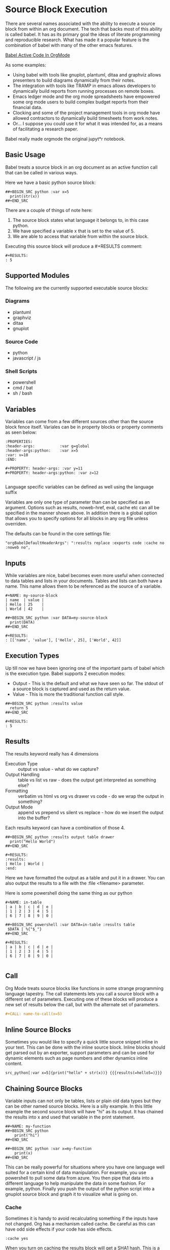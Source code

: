 * Source Block Execution
    There are several names associated with the ability to execute a source block from within an org document.
    The tech that backs most of this ability is called babel. It has as its primary goal the ideas of literate programming
    and reproducible research. What has made it a popular feature is the combination of babel with many of the other emacs features.

    [[https://orgmode.org/worg/org-contrib/babel/][Babel Active Code In OrgMode]]

    As some examples:

    - Using babel with tools like gnuplot, plantuml, ditaa and graphviz allows presenters to build diagrams dynamically from their notes.
    - The integration with tools like TRAMP in emacs allows developers to dynamically build reports from running processes on remote boxes.
    - Emacs ledger mode and the org mode spreadsheets have empowered some org mode users to build complex budget reports from their financial data.
    - Clocking and some of the project management tools in org mode have allowed contractors to dynamically build timesheets from work notes.
    - Or... I suppose you could use it for what it was intended for, as a means of facilitating a research paper.

    Babel really made orgmode the original jupyt*r notebook.

** Basic Usage

    Babel treats a source block in an org document as an active function call that can be called in various ways.

    Here we have a basic python source block:

    #+BEGIN_EXAMPLE
      ##+BEGIN_SRC python :var x=5
        print(str(x))
      ##+END_SRC
    #+END_EXAMPLE

    [[file:images/babel_hello_world.gif]] 
    
    There are a couple of things of note here:

    1. The source block states what language it belongs to, in this case python.
    2. We have specified a variable x that is set to the value of 5.
    3. We are able to access that variable from within the source block.

    Executing this source block will produce a #+RESULTS comment:

    #+BEGIN_EXAMPLE
     #+RESULTS:
     : 5
    #+END_EXAMPLE
** Supported Modules

   The following are the currently supported executable source blocks:

*** Diagrams
    - plantuml
    - graphviz
    - ditaa
    - gnuplot

*** Source Code
    - python
    - javascript / js

*** Shell Scripts
    - powershell
    - cmd / bat
    - sh / bash

** Variables
    Variables can come from a few different sources other than the source block fence itself.
    Variales can be in property blocks or property comments as seen below:

    #+BEGIN_EXAMPLE
      :PROPERTIES:
      :header-args:           :var g=global
      :header-args:python:    :var x=5
      :var: v=10
      :END: 

      #+PROPERTY: header-args: :var y=11
      #+PROPERTY: header-args:python: :var z=12
          
    #+END_EXAMPLE   

    Language specific variables can be defined as well using the language suffix

    Variables are only one type of parameter than can be specified as an argument.
    Options such as results, noweb-href, eval, cache etc can all be specified in the manner shown above.
    In addition there is a global option that allows you to specify options for all blocks in any org file unless overriden.

    The defaults can be found in the core settings file:

    #+BEGIN_EXAMPLE
      "orgBabelDefaultHeaderArgs": ":results replace :exports code :cache no :noweb no",
    #+END_EXAMPLE 

** Inputs
    While variables are nice, babel becomes even more useful when connected to data tables and lists in your documents.
    Tables and lists can both have a name. This name allows them to be referenced as the source of a variable.

    #+BEGIN_EXAMPLE
      #+NAME: my-source-block
      | name  | value |
      | Hello | 25    |
      | World | 42    |

      ##+BEGIN_SRC python :var DATA=my-source-block
        print(DATA)
      ##+END_SRC

      #+RESULTS:
      : [['name', 'value'], ['Hello', 25], ['World', 42]]
    #+END_EXAMPLE

** Execution Types
    Up till now we have been ignoring one of the important parts of babel which is the execution type.
    Babel supports 2 execution modes:

    - Output - This is the default and what we have seen so far. The stdout of a source block is captured and used as the return value.
    - Value - This is more the traditional function call style. 

    #+BEGIN_EXAMPLE
      ##+BEGIN_SRC python :results value
        return 5     
      ##+END_SRC   

      #+RESULTS:
      : 5
    #+END_EXAMPLE

** Results

    The results keyword really has 4 dimensions
    - Execution Type :: output vs value - what do we capture?
    - Output Handling :: table vs list vs raw - does the output get interpreted as something else?
    - Formatting :: verbatim vs html vs org vs drawer vs code - do we wrap the output in something?
    - Output Mode :: append vs prepend vs silent vs replace - how do we insert the output into the buffer?

    Each results keyword can have a combination of those 4.
    #+BEGIN_EXAMPLE
    ##+BEGIN_SRC python :results output table drawer
      print("Hello World")
    ##+END_SRC

    #+RESULTS:
    :results:
    | Hello | World |
    :end:
    #+END_EXAMPLE

    Here we have formatted the output as a table and put it in a drawer.
    You can also output the results to a file with the :file <filename> parameter.

    Here is some powershell doing the same thing as our python
 
    #+BEGIN_EXAMPLE
    #+NAME: in-table
    | a | b | c | d | e |
    | 1 | 2 | 3 | 4 | 5 |
    | 6 | 7 | 8 | 9 | 0 |
   
    ##+BEGIN_SRC powershell :var DATA=in-table :results table
     $DATA | %{"$_"}
    ##+END_SRC

    #+RESULTS:
    | a | b | c | d | e |
    | 1 | 2 | 3 | 4 | 5 |
    | 6 | 7 | 8 | 9 | 0 |
      
    #+END_EXAMPLE

    [[file:images/babel_simple_eval.gif]] 

** Call 

    Org Mode treats source blocks like functions in some strange programming language tapestry.
    The call statements lets you call a source block with a different set of parameters. Executing one of these
    blocks will produce a new set of results below the call, but with the alternate set of parameters.

    #+BEGIN_SRC org
      #+CALL: name-to-call(x=5)
    #+END_SRC
** Inline Source Blocks

   Sometimes you would like to specify a quick little source snippet inline in your text. This can be done with the inline source block.
   Inline blocks should get parsed out by an exporter, support parameters and can be used for dynamic elements such as page numbers and other
   dynamics inline content.

   #+BEGIN_EXAMPLE
      src_python[:var x=5]{print("hello" + str(x))} {{{results(=hello5=)}}}       
   #+END_EXAMPLE

** Chaining Source Blocks

    Variable inputs can not only be tables, lists or plain old data types but they can be other named source blocks.
    Here is a silly example. In this little example the second source block will have "hi" as its output. It has chained
    the results into x and used that variable in the print statement.

    #+BEGIN_EXAMPLE
      ##+NAME: my-function
      ##+BEGIN_SRC python
          print("hi")
      ##+END_SRC

      ##+BEGIN_SRC python :var x=my-function
          print(x)
      ##+END_SRC
    #+END_EXAMPLE

    This can be really powerful for situations where you have one language well suited for a certain kind of data manipulation.
    For example, you use powershell to pull some data from azure. You then pipe that data into a different language to help manipulate the data in some fashion. For example, python. Finally you push the output of the python script into a gnuplot source block and graph it to visualize what is going on.

*** Cache

    Sometimes it is handy to avoid recalculating something if the inputs have not changed. Org has a mechanism called cache. Be careful as this
    can have odd side effects if your code has side effects. 

    #+BEGIN_EXAMPLE
      :cache yes
    #+END_EXAMPLE

    When you turn on caching the results block will get a SHA1 hash. This is a hash of the source code and parameters being passed to generate that output.
    If the hash matches the block will NOT get re-evaluated when you try to execute it later.

** Full Circle SBE

    Things get even more interesting once we start to look at the sbe (Source Block Execute) table function. With this we come full circle. 
    Not only can tables act as inputs to source blocks but source blocks can act as inputs to tables.

    Remember that example in the chaining section above? We chained hi from the output of one source block into a variable
    and used it as input. Here we are calling that same block but providing a different input. Here the input is just a string.
    The result then gets inserted into my table. I can even pass cell references from the table as parameters to those functions.

    #+BEGIN_EXAMPLE
    | pulled from python |
    | hello world        |
    #+TBLFM:@2$1=sbe('my-function',x="hello world")
    #+END_EXAMPLE


    Here is an example of this in action. The evalutation of the table takes a bit as it is waiting on images
    to be generated by graphviz ditaa and plantuml, the resulting file links are passed in the table. 
    You can bring up this little unit test by calling the "Org Show Source Tests" method.
    You will need plantuml, ditaa and graphviz installed to run the tests.

    The sbe calls chain to a method that is using a table or a list as source.
    The image examples generate an image and use a test source block to validate the file exists on disk.

    [[file:images/babel_chained_functions.gif]]

** Tangle and Export

    Literate programming and reproducible research require several things:

    1. You can easily publish your document.
    2. You can easily have someone else run your source code with your data.
    3. All of your code and data can live in one seamless package.

    These things are supported by the 3 core pillars of babel:

    - Execute :: Run a source block inline in my code.
    - Tangle :: Extract my source code with embeded data into pure source.
    - Export :: Export my document to another format.

    - Execute we have already been covering at length in this document.
    - Export is supported by our html exporter, the reveal js exporter for presentations and pandoc for conversion to a ton of other formats.
    - Finally tangling is supported by our detangler. *Org Tangle File* will attempt to create pure source files from the source found in your org document.

** Security

  Babel has support for some security features.
  The eval parameter can be used to stop a block from being executed:

  Either of the following will stop a block from ever being executed

  #+BEGIN_EXAMPLE
    :eval never
    :eval no
  #+END_EXAMPLE


  In addition you can use the query option to cause the system to prompt with a popup on whether or not you would like to execute the source block:

  #+BEGIN_EXAMPLE
    :eval query
  #+END_EXAMPLE

  NOTE: query or never can be used as a global option in your settings file to avoid accidental execution.

** NoWeb
    One final tool makes the literate programming toolset complete. This is support for the NoWeb macro language. Org has limited support for noweb macros. Much like macros in
    C or C++ NoWeb lets you paste either your source code between source blocks OR the results of the execution of the source block.

    [[https://orgmode.org/manual/Noweb-Reference-Syntax.html][NoWeb]]

    Here is a simple example where we paste the source in the block above
    into our source block.
    
    #+BEGIN_SRC org
    ##+begin_src python :noweb-href print-it
      print("Hello World")
    ##+end_src
    #+END_SRC


    #+BEGIN_SRC org
    ##+begin_src python :noweb yes
      <<print-it>>
    ##+end_src
    #+END_SRC

*** Pasting Results

    Just like you can paste a blocks contents into another block you can paste the results:

    #+BEGIN_SRC org
    ##+BEGIN_SRC python :var x=10 :noweb-ref evalsource :results raw
      print("print('hi "+str(x)+"')")
    ##+END_SRC
    #+END_SRC

    #+BEGIN_SRC org
    ##+BEGIN_SRC python :noweb yes
      <<evalsource(x=20)>>
    ##+END_SRC
    ##+RESULTS:
    : hi 20
    #+END_SRC

    This is kind of a crazy example. Here we have a noweb macro calling another source block that when run generates some code that
    is pasted into the first block and executed to generate "hi 20" as a result.

    Remember the power of this system is that you can mix and match. Choose the right tool for the job. 

** Extending Source Block Handling

   You can add your own source block handlers. In fact, you can replace the built in ones. If you do not like that the built in python handler
   uses the version of python built in to sublime you can change the:

   #+BEGIN_EXAMPLE
     "builtinSourceBlockHandlers": [LIST]
   #+END_EXAMPLE

   Remove python from that list and then add your own python.py file in:

   #+BEGIN_EXAMPLE
     Packages/User/orgsrc/python.py
   #+END_EXAMPLE

   That will let you write your own handler. Any language that orgmode knows how to syntax highlight can have a source handler written for it.
   I am working to eventually support as many languages as I can. That said, there will always be cases where you need a language I cannot yet support.

   Right now the easiest way to do this is to take a look at the powershell.py or cmd.py handlers in the orgsrc folder inside this package. You will see
   examples of how a handler can be written. You will need to write a couple of methods and I encourage you to share your handlers with me so I can include
   them in the main package or reference them from this documentation.
